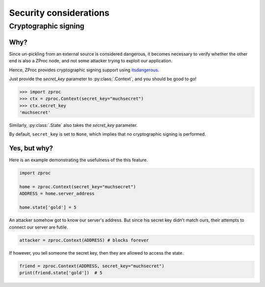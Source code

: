 Security considerations
=======================

Cryptographic signing
---------------------

Why?
++++

Since un-pickling from an external source is considered dangerous,
it becomes necessary to verify whether the other end is also a ZProc node,
and not some attacker trying to exploit our application.

Hence, ZProc provides cryptographic signing support using `itsdangerous <https://pythonhosted.org/itsdangerous/>`_.

Just provide the `secret_key` parameter to :py:class:`.Context`, and you should be good to go!

>>> import zproc
>>> ctx = zproc.Context(secret_key="muchsecret")
>>> ctx.secret_key
'muchsecret'

Similarly, :py:class:`.State` also takes the `secret_key` parameter.

By default, ``secret_key`` is set to ``None``, which implies that no cryptographic signing is performed.

Yes, but why?
+++++++++++++

Here is an example demonstrating the usefulness of the this feature.


.. code-block:: python

    import zproc

    home = zproc.Context(secret_key="muchsecret")
    ADDRESS = home.server_address

    home.state['gold'] = 5


An attacker somehow got to know our server's address.
But since his secret key didn't match ours, their attempts to connect our server are futile.

.. code-block:: python

    attacker = zproc.Context(ADDRESS) # blocks forever


If however, you tell someone the secret key, then they are allowed to access the state.

.. code-block:: python

    friend = zproc.Context(ADDRESS, secret_key="muchsecret")
    print(friend.state['gold'])  # 5
